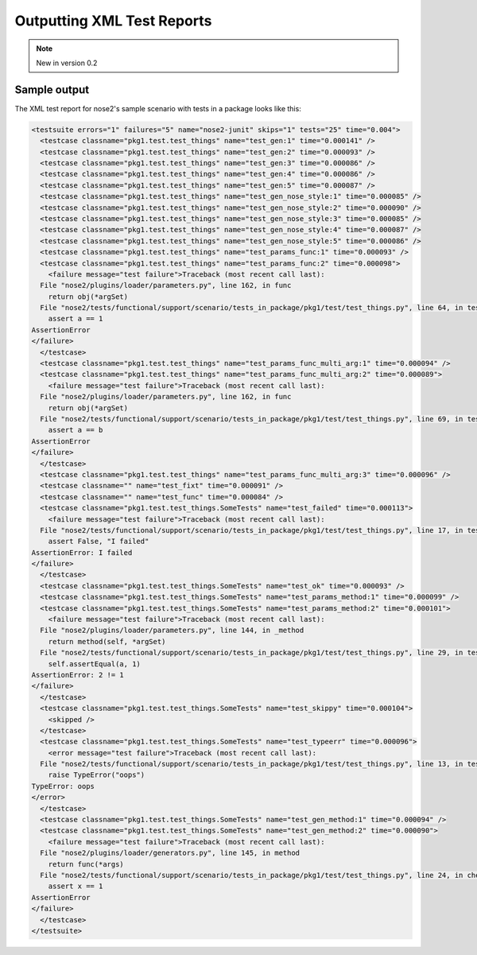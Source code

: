 ===========================
Outputting XML Test Reports
===========================

.. note ::

   New in version 0.2

.. autoplugin :: nose2.plugins.junitxml.JUnitXmlReporter

Sample output
-------------

The XML test report for nose2's sample scenario with tests in a package looks like this:

.. code-block :: xml

  <testsuite errors="1" failures="5" name="nose2-junit" skips="1" tests="25" time="0.004">
    <testcase classname="pkg1.test.test_things" name="test_gen:1" time="0.000141" />
    <testcase classname="pkg1.test.test_things" name="test_gen:2" time="0.000093" />
    <testcase classname="pkg1.test.test_things" name="test_gen:3" time="0.000086" />
    <testcase classname="pkg1.test.test_things" name="test_gen:4" time="0.000086" />
    <testcase classname="pkg1.test.test_things" name="test_gen:5" time="0.000087" />
    <testcase classname="pkg1.test.test_things" name="test_gen_nose_style:1" time="0.000085" />
    <testcase classname="pkg1.test.test_things" name="test_gen_nose_style:2" time="0.000090" />
    <testcase classname="pkg1.test.test_things" name="test_gen_nose_style:3" time="0.000085" />
    <testcase classname="pkg1.test.test_things" name="test_gen_nose_style:4" time="0.000087" />
    <testcase classname="pkg1.test.test_things" name="test_gen_nose_style:5" time="0.000086" />
    <testcase classname="pkg1.test.test_things" name="test_params_func:1" time="0.000093" />
    <testcase classname="pkg1.test.test_things" name="test_params_func:2" time="0.000098">
      <failure message="test failure">Traceback (most recent call last):
    File "nose2/plugins/loader/parameters.py", line 162, in func
      return obj(*argSet)
    File "nose2/tests/functional/support/scenario/tests_in_package/pkg1/test/test_things.py", line 64, in test_params_func
      assert a == 1
  AssertionError
  </failure>
    </testcase>
    <testcase classname="pkg1.test.test_things" name="test_params_func_multi_arg:1" time="0.000094" />
    <testcase classname="pkg1.test.test_things" name="test_params_func_multi_arg:2" time="0.000089">
      <failure message="test failure">Traceback (most recent call last):
    File "nose2/plugins/loader/parameters.py", line 162, in func
      return obj(*argSet)
    File "nose2/tests/functional/support/scenario/tests_in_package/pkg1/test/test_things.py", line 69, in test_params_func_multi_arg
      assert a == b
  AssertionError
  </failure>
    </testcase>
    <testcase classname="pkg1.test.test_things" name="test_params_func_multi_arg:3" time="0.000096" />
    <testcase classname="" name="test_fixt" time="0.000091" />
    <testcase classname="" name="test_func" time="0.000084" />
    <testcase classname="pkg1.test.test_things.SomeTests" name="test_failed" time="0.000113">
      <failure message="test failure">Traceback (most recent call last):
    File "nose2/tests/functional/support/scenario/tests_in_package/pkg1/test/test_things.py", line 17, in test_failed
      assert False, "I failed"
  AssertionError: I failed
  </failure>
    </testcase>
    <testcase classname="pkg1.test.test_things.SomeTests" name="test_ok" time="0.000093" />
    <testcase classname="pkg1.test.test_things.SomeTests" name="test_params_method:1" time="0.000099" />
    <testcase classname="pkg1.test.test_things.SomeTests" name="test_params_method:2" time="0.000101">
      <failure message="test failure">Traceback (most recent call last):
    File "nose2/plugins/loader/parameters.py", line 144, in _method
      return method(self, *argSet)
    File "nose2/tests/functional/support/scenario/tests_in_package/pkg1/test/test_things.py", line 29, in test_params_method
      self.assertEqual(a, 1)
  AssertionError: 2 != 1
  </failure>
    </testcase>
    <testcase classname="pkg1.test.test_things.SomeTests" name="test_skippy" time="0.000104">
      <skipped />
    </testcase>
    <testcase classname="pkg1.test.test_things.SomeTests" name="test_typeerr" time="0.000096">
      <error message="test failure">Traceback (most recent call last):
    File "nose2/tests/functional/support/scenario/tests_in_package/pkg1/test/test_things.py", line 13, in test_typeerr
      raise TypeError("oops")
  TypeError: oops
  </error>
    </testcase>
    <testcase classname="pkg1.test.test_things.SomeTests" name="test_gen_method:1" time="0.000094" />
    <testcase classname="pkg1.test.test_things.SomeTests" name="test_gen_method:2" time="0.000090">
      <failure message="test failure">Traceback (most recent call last):
    File "nose2/plugins/loader/generators.py", line 145, in method
      return func(*args)
    File "nose2/tests/functional/support/scenario/tests_in_package/pkg1/test/test_things.py", line 24, in check
      assert x == 1
  AssertionError
  </failure>
    </testcase>
  </testsuite>

